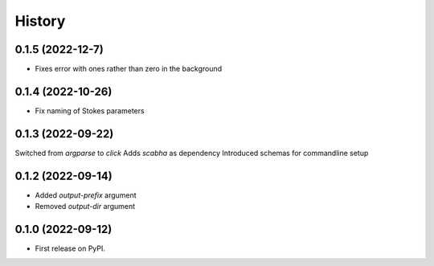 =======
History
=======

0.1.5 (2022-12-7)
------------------
* Fixes error with ones rather than zero in the background


0.1.4 (2022-10-26)
------------------
* Fix naming of Stokes parameters


0.1.3 (2022-09-22)
------------------
Switched from `argparse` to `click`
Adds `scabha` as dependency
Introduced schemas for commandline setup


0.1.2 (2022-09-14)
------------------
* Added `output-prefix` argument
* Removed `output-dir` argument


0.1.0 (2022-09-12)
------------------
* First release on PyPI.
